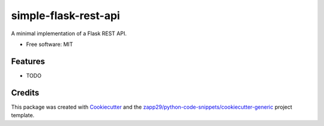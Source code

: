 =====================
simple-flask-rest-api
=====================

A minimal implementation of a Flask REST API.


* Free software: MIT


Features
--------

* TODO

Credits
-------

This package was created with Cookiecutter_ and the `zapp29/python-code-snippets/cookiecutter-generic`_ project template.

.. _Cookiecutter: https://github.com/audreyr/cookiecutter
.. _`zapp29/python-code-snippets/cookiecutter-generic`: https://github.com/zapp29/python-code-snippets/tree/main/cookiecutter-generic
